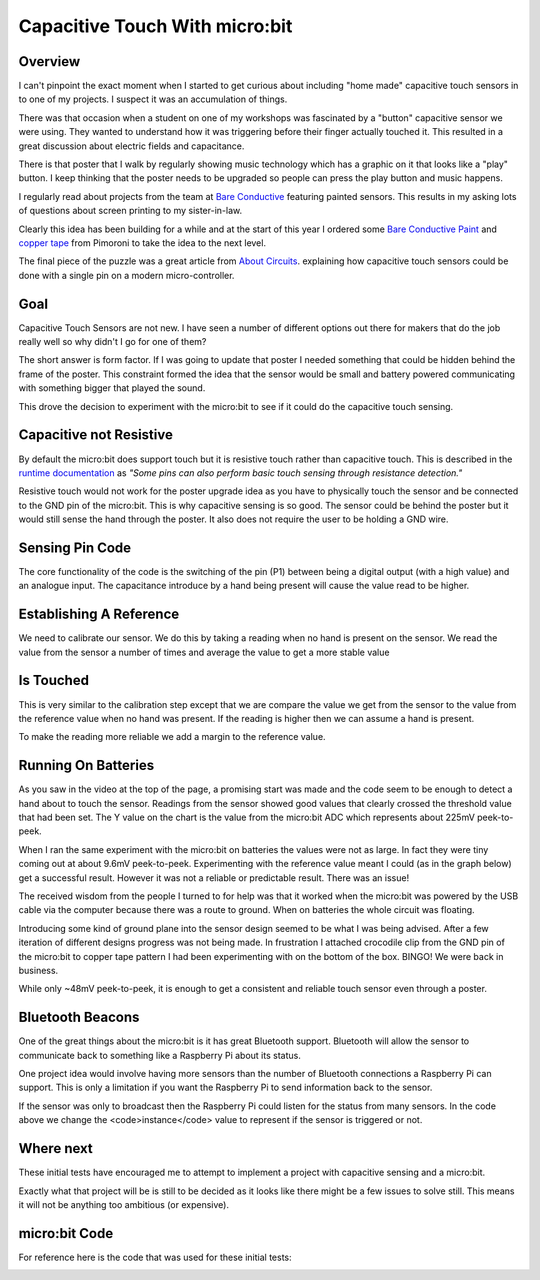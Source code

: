 ===============================
Capacitive Touch With micro:bit
===============================

Overview
========

.. raw:: html

    <iframe class="center" width="560" height="315" src="https://www.youtube.com/embed/lO1UFwdejuk" frameborder="0"
        allowfullscreen></iframe>


I can't pinpoint the exact moment when I started to get curious about including "home made" capacitive touch
sensors in to one of my projects. I suspect it was an accumulation of things.

There was that occasion when a student on one of my workshops was fascinated by a "button" capacitive sensor
we were using. They wanted to understand how it was triggering before their finger actually touched it. This
resulted in a great discussion about electric fields and capacitance.

There is that poster that I walk by regularly showing music technology which has a graphic on it that looks like
a "play" button. I keep thinking that the poster needs to be upgraded so people can press the play button and music
happens.

I regularly read about projects from the team at `Bare Conductive <https://www.bareconductive.com/>`_
featuring painted sensors. This results in my asking lots of questions about screen printing to my sister-in-law.

Clearly this idea has been building for a while and at the start of this year I ordered some
`Bare Conductive Paint <https://shop.pimoroni.com/products/paint-pen-10ml>`_ and
`copper tape <https://shop.pimoroni.com/products/copper-tape>`_ from Pimoroni to take the idea to the next level.

The final piece of the puzzle was a great article from
`About Circuits
<https://www.allaboutcircuits.com/technical-articles/circuits-and-techniques-for-implementing-capacitive-touch-sensing/>`_.
explaining how capacitive touch sensors could be done with a single pin on a modern micro-controller.

Goal
====

Capacitive Touch Sensors are not new. I have seen a number of different options out there for makers that do
the job really well so why didn't I go for one of them?

The short answer is form factor. If I was going to update that poster I needed something that could be hidden
behind the frame of the poster. This constraint formed the idea that the sensor would be small and battery powered
communicating with something bigger that played the sound.

This drove the decision to experiment with the micro:bit to see if it could do the capacitive touch sensing.

Capacitive not Resistive
========================

By default the micro:bit does support touch but it is resistive touch rather than capacitive touch. This is
described in the `runtime documentation <https://lancaster-university.github.io/microbit-docs/ubit/io/#overview>`_
as *"Some pins can also perform basic touch sensing through resistance detection."*

Resistive touch would not work for the poster upgrade idea as you have to physically touch the sensor and be connected
to the GND pin of the micro:bit. This is why capacitive sensing is so good. The sensor could be behind the poster
but it would still sense the hand through the poster. It also does not require the user to be holding a GND wire.

Sensing Pin Code
================

.. image:: microbit-read_pin.png

The core functionality of the code is the switching of the pin (P1) between being a digital output (with a high
value) and an analogue input. The capacitance introduce by a hand being present will cause the value read to be higher.

Establishing A Reference
========================

.. image:: microbit_calibration.png

We need to calibrate our sensor. We do this by taking a reading when no hand is present on the sensor.
We read the value from the sensor a number of times and average the value to get a more stable value

Is Touched
==========

.. image:: microbit-is-touched.png

This is very similar to the calibration step except that we are compare the value we get from the sensor
to the value from the reference value when no hand was present. If the reading is higher then we can assume a
hand is present.

To make the reading more reliable we add a margin to the reference value.

Running On Batteries
====================

As you saw in the video at the top of the page, a promising start was made and the code seem to be enough to
detect a hand about to touch the sensor. Readings from the sensor showed good values that
clearly crossed the threshold value that had been set.
The Y value on the chart is the value from the micro:bit ADC which represents about 225mV peek-to-peek.

.. image:: grounded.png

When I ran the same experiment with the micro:bit on batteries the values were not as large. In fact they were
tiny coming out at about 9.6mV peek-to-peek. Experimenting with the reference value meant I could
(as in the graph below) get a successful result. However it was not a reliable or predictable result.
There was an issue!

.. image:: floating.png

The received wisdom from the people I turned to for help was that it worked when the micro:bit was powered by the
USB cable via the computer because there was a route to ground. When on batteries the whole circuit was floating.

Introducing some kind of ground plane into the sensor design seemed to be what I was being advised. After a few
iteration of different designs progress was not being made. In frustration I attached crocodile clip from the
GND pin of the micro:bit to copper tape pattern I had been experimenting with on the bottom of the box. BINGO!
We were back in business.

.. image:: top_and_bottom.png

While only ~48mV peek-to-peek, it is enough to get a consistent and reliable touch sensor even through a poster.


Bluetooth Beacons
=================

.. image:: beacons.png

One of the great things about the micro:bit is it has great Bluetooth support. Bluetooth will allow the sensor
to communicate back to something like a Raspberry Pi about its status.

One project idea would involve having more sensors than the number of Bluetooth connections a Raspberry Pi can
support. This is only a limitation if you want the Raspberry Pi to send information back to the sensor.

If the sensor was only to broadcast then the Raspberry Pi could listen for the status from many sensors. In the
code above we change the <code>instance</code> value to represent if the sensor is triggered or not.


Where next
==========

These initial tests have encouraged me to attempt to implement a project with capacitive sensing and a micro:bit.

Exactly what that project will be is still to be decided as it looks like there might be a few issues to
solve still. This means it will not be anything too ambitious (or expensive).

micro:bit Code
==============

For reference here is the code that was used for these initial tests:

.. image:: microbit-cap-sense.png
